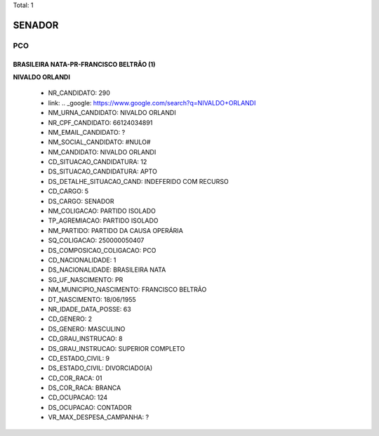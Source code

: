 Total: 1

SENADOR
=======

PCO
---

BRASILEIRA NATA-PR-FRANCISCO BELTRÃO (1)
........................................

**NIVALDO ORLANDI**

  - NR_CANDIDATO: 290
  - link: .. _google: https://www.google.com/search?q=NIVALDO+ORLANDI
  - NM_URNA_CANDIDATO: NIVALDO ORLANDI
  - NR_CPF_CANDIDATO: 66124034891
  - NM_EMAIL_CANDIDATO: ?
  - NM_SOCIAL_CANDIDATO: #NULO#
  - NM_CANDIDATO: NIVALDO ORLANDI
  - CD_SITUACAO_CANDIDATURA: 12
  - DS_SITUACAO_CANDIDATURA: APTO
  - DS_DETALHE_SITUACAO_CAND: INDEFERIDO COM RECURSO
  - CD_CARGO: 5
  - DS_CARGO: SENADOR
  - NM_COLIGACAO: PARTIDO ISOLADO
  - TP_AGREMIACAO: PARTIDO ISOLADO
  - NM_PARTIDO: PARTIDO DA CAUSA OPERÁRIA
  - SQ_COLIGACAO: 250000050407
  - DS_COMPOSICAO_COLIGACAO: PCO
  - CD_NACIONALIDADE: 1
  - DS_NACIONALIDADE: BRASILEIRA NATA
  - SG_UF_NASCIMENTO: PR
  - NM_MUNICIPIO_NASCIMENTO: FRANCISCO BELTRÃO
  - DT_NASCIMENTO: 18/06/1955
  - NR_IDADE_DATA_POSSE: 63
  - CD_GENERO: 2
  - DS_GENERO: MASCULINO
  - CD_GRAU_INSTRUCAO: 8
  - DS_GRAU_INSTRUCAO: SUPERIOR COMPLETO
  - CD_ESTADO_CIVIL: 9
  - DS_ESTADO_CIVIL: DIVORCIADO(A)
  - CD_COR_RACA: 01
  - DS_COR_RACA: BRANCA
  - CD_OCUPACAO: 124
  - DS_OCUPACAO: CONTADOR
  - VR_MAX_DESPESA_CAMPANHA: ?

